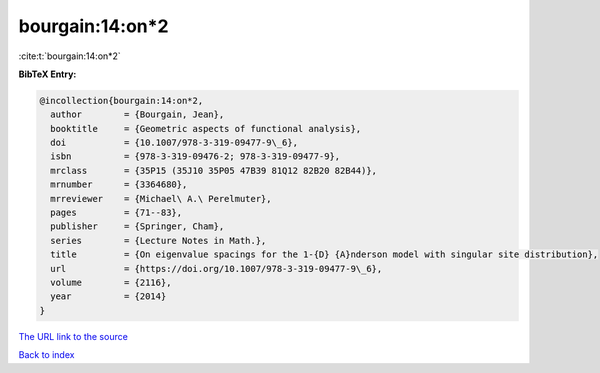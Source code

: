 bourgain:14:on*2
================

:cite:t:`bourgain:14:on*2`

**BibTeX Entry:**

.. code-block:: bibtex

   @incollection{bourgain:14:on*2,
     author        = {Bourgain, Jean},
     booktitle     = {Geometric aspects of functional analysis},
     doi           = {10.1007/978-3-319-09477-9\_6},
     isbn          = {978-3-319-09476-2; 978-3-319-09477-9},
     mrclass       = {35P15 (35J10 35P05 47B39 81Q12 82B20 82B44)},
     mrnumber      = {3364680},
     mrreviewer    = {Michael\ A.\ Perelmuter},
     pages         = {71--83},
     publisher     = {Springer, Cham},
     series        = {Lecture Notes in Math.},
     title         = {On eigenvalue spacings for the 1-{D} {A}nderson model with singular site distribution},
     url           = {https://doi.org/10.1007/978-3-319-09477-9\_6},
     volume        = {2116},
     year          = {2014}
   }

`The URL link to the source <https://doi.org/10.1007/978-3-319-09477-9_6>`__


`Back to index <../By-Cite-Keys.html>`__
